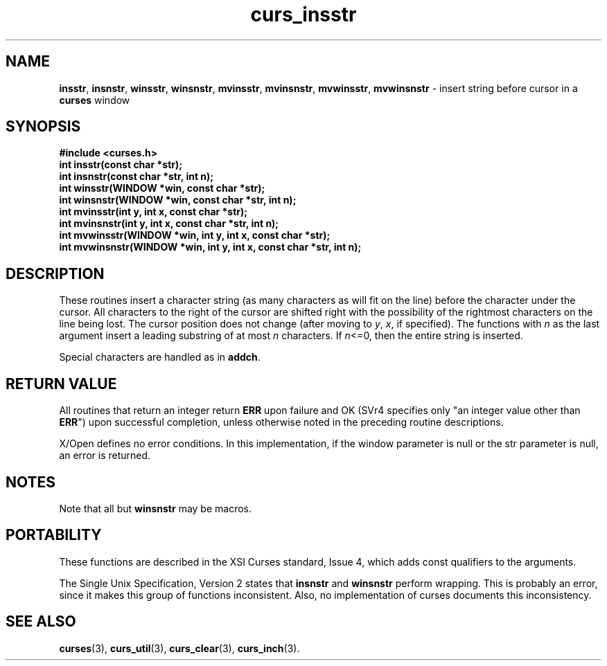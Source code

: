 .\" $OpenBSD: src/lib/libcurses/curs_insstr.3,v 1.10 2010/01/12 23:21:59 nicm Exp $
.\"
.\"***************************************************************************
.\" Copyright (c) 1998-2005,2006 Free Software Foundation, Inc.              *
.\"                                                                          *
.\" Permission is hereby granted, free of charge, to any person obtaining a  *
.\" copy of this software and associated documentation files (the            *
.\" "Software"), to deal in the Software without restriction, including      *
.\" without limitation the rights to use, copy, modify, merge, publish,      *
.\" distribute, distribute with modifications, sublicense, and/or sell       *
.\" copies of the Software, and to permit persons to whom the Software is    *
.\" furnished to do so, subject to the following conditions:                 *
.\"                                                                          *
.\" The above copyright notice and this permission notice shall be included  *
.\" in all copies or substantial portions of the Software.                   *
.\"                                                                          *
.\" THE SOFTWARE IS PROVIDED "AS IS", WITHOUT WARRANTY OF ANY KIND, EXPRESS  *
.\" OR IMPLIED, INCLUDING BUT NOT LIMITED TO THE WARRANTIES OF               *
.\" MERCHANTABILITY, FITNESS FOR A PARTICULAR PURPOSE AND NONINFRINGEMENT.   *
.\" IN NO EVENT SHALL THE ABOVE COPYRIGHT HOLDERS BE LIABLE FOR ANY CLAIM,   *
.\" DAMAGES OR OTHER LIABILITY, WHETHER IN AN ACTION OF CONTRACT, TORT OR    *
.\" OTHERWISE, ARISING FROM, OUT OF OR IN CONNECTION WITH THE SOFTWARE OR    *
.\" THE USE OR OTHER DEALINGS IN THE SOFTWARE.                               *
.\"                                                                          *
.\" Except as contained in this notice, the name(s) of the above copyright   *
.\" holders shall not be used in advertising or otherwise to promote the     *
.\" sale, use or other dealings in this Software without prior written       *
.\" authorization.                                                           *
.\"***************************************************************************
.\"
.\" $Id: curs_insstr.3x,v 1.18 2006/12/24 14:59:30 tom Exp $
.TH curs_insstr 3 ""
.SH NAME
\fBinsstr\fR,
\fBinsnstr\fR,
\fBwinsstr\fR,
\fBwinsnstr\fR,
\fBmvinsstr\fR,
\fBmvinsnstr\fR,
\fBmvwinsstr\fR,
\fBmvwinsnstr\fR - insert string before cursor in a \fBcurses\fR window
.SH SYNOPSIS
\fB#include <curses.h>\fR
.br
\fBint insstr(const char *str);\fR
.br
\fBint insnstr(const char *str, int n);\fR
.br
\fBint winsstr(WINDOW *win, const char *str);\fR
.br
\fBint winsnstr(WINDOW *win, const char *str, int n);\fR
.br
\fBint mvinsstr(int y, int x, const char *str);\fR
.br
\fBint mvinsnstr(int y, int x, const char *str, int n);\fR
.br
\fBint mvwinsstr(WINDOW *win, int y, int x, const char *str);\fR
.br
\fBint mvwinsnstr(WINDOW *win, int y, int x, const char *str, int n);\fR
.br
.SH DESCRIPTION
These routines insert a character string
(as many characters as will fit on the line)
before the character under the cursor.
All characters to the right of the cursor are shifted right
with the possibility of the rightmost characters on the line being lost.
The cursor position does not change
(after moving to \fIy\fR, \fIx\fR, if specified).
The functions with \fIn\fR as the last argument
insert a leading substring of at most \fIn\fR characters.
If \fIn\fR<=0, then the entire string is inserted.
.PP
Special characters are handled as in \fBaddch\fP.
.SH RETURN VALUE
All routines that return an integer return \fBERR\fR upon failure and OK (SVr4
specifies only "an integer value other than \fBERR\fR") upon successful
completion, unless otherwise noted in the preceding routine descriptions.
.PP
X/Open defines no error conditions.
In this implementation,
if the window parameter is null or the str parameter is null,
an error is returned.
.SH NOTES
Note that all but \fBwinsnstr\fR may be macros.
.SH PORTABILITY
These functions are described in the XSI Curses standard, Issue 4, which adds
const qualifiers to the arguments.
.LP
The Single Unix Specification, Version 2 states that 
\fBinsnstr\fP and \fBwinsnstr\fP perform wrapping.
This is probably an error, since it makes this group of functions inconsistent.
Also, no implementation of curses documents this inconsistency.
.SH SEE ALSO
\fBcurses\fR(3),
\fBcurs_util\fR(3),
\fBcurs_clear\fR(3),
\fBcurs_inch\fR(3).
.\"#
.\"# The following sets edit modes for GNU EMACS
.\"# Local Variables:
.\"# mode:nroff
.\"# fill-column:79
.\"# End:
